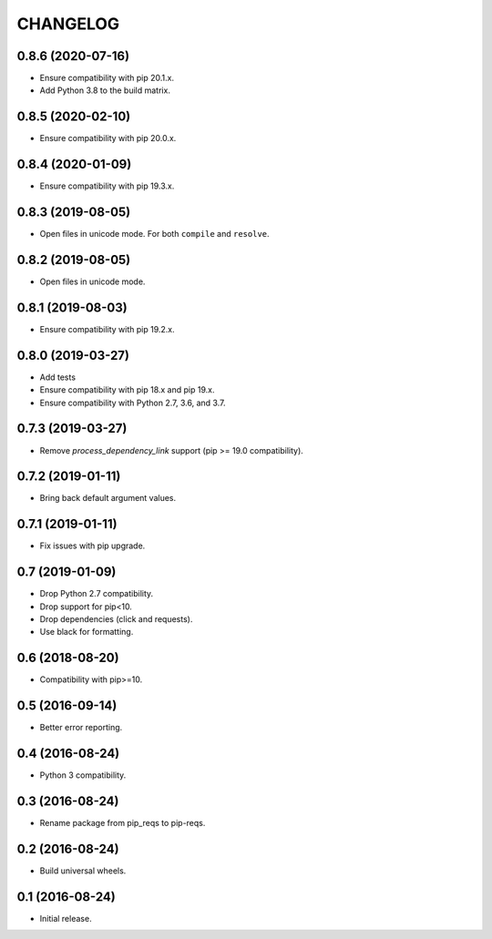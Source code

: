CHANGELOG
=========

0.8.6 (2020-07-16)
------------------

* Ensure compatibility with pip 20.1.x.
* Add Python 3.8 to the build matrix.


0.8.5 (2020-02-10)
------------------

* Ensure compatibility with pip 20.0.x.


0.8.4 (2020-01-09)
------------------

* Ensure compatibility with pip 19.3.x.


0.8.3 (2019-08-05)
------------------

* Open files in unicode mode. For both ``compile`` and ``resolve``.


0.8.2 (2019-08-05)
------------------

* Open files in unicode mode.


0.8.1 (2019-08-03)
------------------

* Ensure compatibility with pip 19.2.x.


0.8.0 (2019-03-27)
------------------

* Add tests
* Ensure compatibility with pip 18.x and pip 19.x.
* Ensure compatibility with Python 2.7, 3.6, and 3.7.


0.7.3 (2019-03-27)
------------------

* Remove `process_dependency_link` support (pip >= 19.0 compatibility).


0.7.2 (2019-01-11)
------------------

* Bring back default argument values.


0.7.1 (2019-01-11)
------------------

* Fix issues with pip upgrade.


0.7 (2019-01-09)
----------------

* Drop Python 2.7 compatibility.
* Drop support for pip<10.
* Drop dependencies (click and requests).
* Use black for formatting.


0.6 (2018-08-20)
----------------

* Compatibility with pip>=10.


0.5 (2016-09-14)
----------------

* Better error reporting.


0.4 (2016-08-24)
----------------

* Python 3 compatibility.


0.3 (2016-08-24)
----------------

* Rename package from pip_reqs to pip-reqs.


0.2 (2016-08-24)
----------------

* Build universal wheels.


0.1 (2016-08-24)
----------------

* Initial release.
